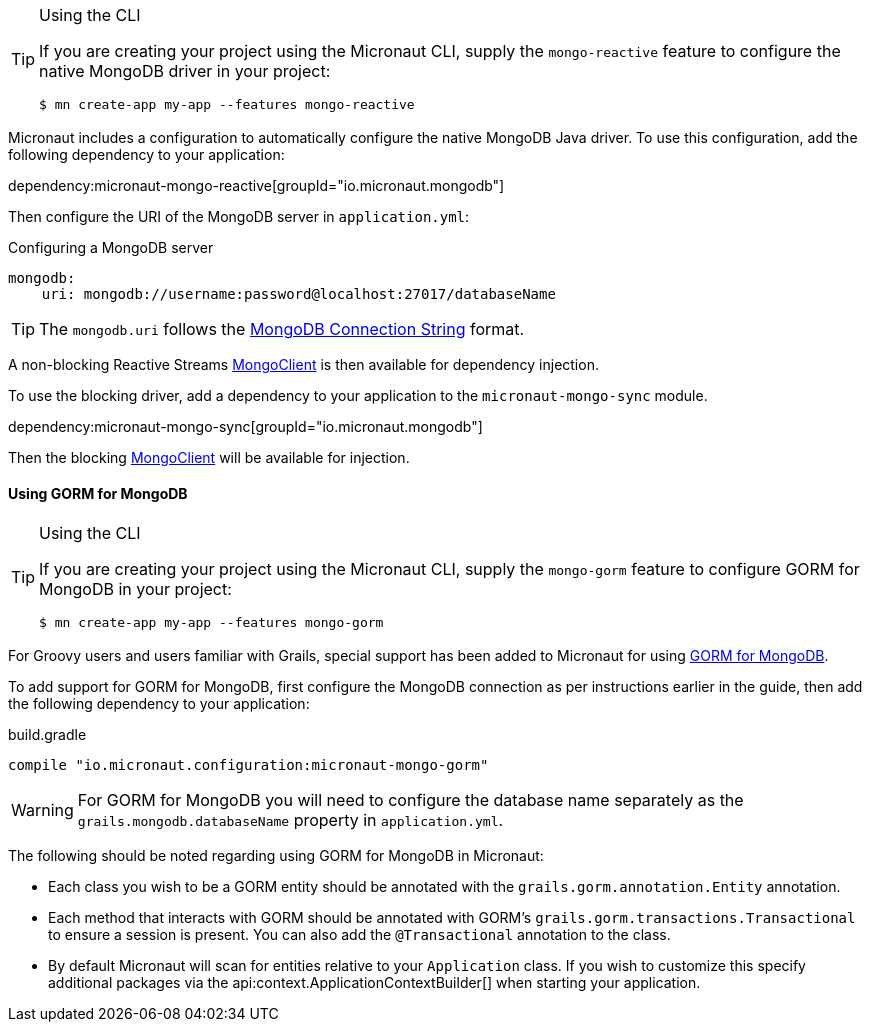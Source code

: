 [TIP]
.Using the CLI
====
If you are creating your project using the Micronaut CLI, supply the `mongo-reactive` feature to configure the native MongoDB driver in your project:
----
$ mn create-app my-app --features mongo-reactive
----
====

Micronaut includes a configuration to automatically configure the native MongoDB Java driver. To use this configuration, add the following dependency to your application:

dependency:micronaut-mongo-reactive[groupId="io.micronaut.mongodb"]

Then configure the URI of the MongoDB server in `application.yml`:

.Configuring a MongoDB server
[source,yaml]
----
mongodb:
    uri: mongodb://username:password@localhost:27017/databaseName
----

TIP: The `mongodb.uri` follows the https://docs.mongodb.com/manual/reference/connection-string[MongoDB Connection String] format.

A non-blocking Reactive Streams http://mongodb.github.io/mongo-java-driver-reactivestreams/1.8/javadoc/com/mongodb/reactivestreams/client/MongoClient.html[MongoClient] is then available for dependency injection.

To use the blocking driver, add a dependency to your application to the `micronaut-mongo-sync` module.

dependency:micronaut-mongo-sync[groupId="io.micronaut.mongodb"]

Then the blocking https://mongodb.github.io/mongo-java-driver/4.0/apidocs/com/mongodb/client/MongoClient.html[MongoClient] will be available for injection.


==== Using GORM for MongoDB

[TIP]
.Using the CLI
====
If you are creating your project using the Micronaut CLI, supply the `mongo-gorm` feature to configure GORM for MongoDB in your project:
----
$ mn create-app my-app --features mongo-gorm
----
====

For Groovy users and users familiar with Grails, special support has been added to Micronaut for using http://gorm.grails.org/latest/mongodb/manual[GORM for MongoDB].

To add support for GORM for MongoDB, first configure the MongoDB connection as per instructions earlier in the guide, then add the following dependency to your application:

.build.gradle
[source,groovy]
----
compile "io.micronaut.configuration:micronaut-mongo-gorm"
----

WARNING: For GORM for MongoDB you will need to configure the database name separately as the `grails.mongodb.databaseName` property in `application.yml`.

The following should be noted regarding using GORM for MongoDB in Micronaut:

* Each class you wish to be a GORM entity should be annotated with the `grails.gorm.annotation.Entity` annotation.
* Each method that interacts with GORM should be annotated with GORM's `grails.gorm.transactions.Transactional` to ensure a session is present. You can also add the `@Transactional` annotation to the class.
* By default Micronaut will scan for entities relative to your `Application` class. If you wish to customize this specify additional packages via the api:context.ApplicationContextBuilder[] when starting your application.
